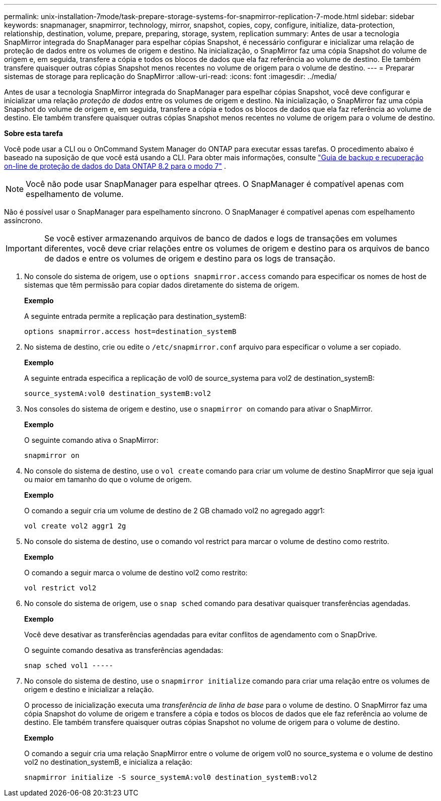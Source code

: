 ---
permalink: unix-installation-7mode/task-prepare-storage-systems-for-snapmirror-replication-7-mode.html 
sidebar: sidebar 
keywords: snapmanager, snapmirror, technology, mirror, snapshot, copies, copy, configure, initialize, data-protection, relationship, destination, volume, prepare, preparing, storage, system, replication 
summary: Antes de usar a tecnologia SnapMirror integrada do SnapManager para espelhar cópias Snapshot, é necessário configurar e inicializar uma relação de proteção de dados entre os volumes de origem e destino. Na inicialização, o SnapMirror faz uma cópia Snapshot do volume de origem e, em seguida, transfere a cópia e todos os blocos de dados que ela faz referência ao volume de destino. Ele também transfere quaisquer outras cópias Snapshot menos recentes no volume de origem para o volume de destino. 
---
= Preparar sistemas de storage para replicação do SnapMirror
:allow-uri-read: 
:icons: font
:imagesdir: ../media/


[role="lead"]
Antes de usar a tecnologia SnapMirror integrada do SnapManager para espelhar cópias Snapshot, você deve configurar e inicializar uma relação _proteção de dados_ entre os volumes de origem e destino. Na inicialização, o SnapMirror faz uma cópia Snapshot do volume de origem e, em seguida, transfere a cópia e todos os blocos de dados que ela faz referência ao volume de destino. Ele também transfere quaisquer outras cópias Snapshot menos recentes no volume de origem para o volume de destino.

*Sobre esta tarefa*

Você pode usar a CLI ou o OnCommand System Manager do ONTAP para executar essas tarefas. O procedimento abaixo é baseado na suposição de que você está usando a CLI. Para obter mais informações, consulte https://library.netapp.com/ecm/ecm_download_file/ECMP1368826["Guia de backup e recuperação on-line de proteção de dados do Data ONTAP 8.2 para o modo 7"^] .


NOTE: Você não pode usar SnapManager para espelhar qtrees. O SnapManager é compatível apenas com espelhamento de volume.

Não é possível usar o SnapManager para espelhamento síncrono. O SnapManager é compatível apenas com espelhamento assíncrono.


IMPORTANT: Se você estiver armazenando arquivos de banco de dados e logs de transações em volumes diferentes, você deve criar relações entre os volumes de origem e destino para os arquivos de banco de dados e entre os volumes de origem e destino para os logs de transação.

. No console do sistema de origem, use o `options snapmirror.access` comando para especificar os nomes de host de sistemas que têm permissão para copiar dados diretamente do sistema de origem.
+
*Exemplo*

+
A seguinte entrada permite a replicação para destination_systemB:

+
[listing]
----
options snapmirror.access host=destination_systemB
----
. No sistema de destino, crie ou edite o `/etc/snapmirror.conf` arquivo para especificar o volume a ser copiado.
+
*Exemplo*

+
A seguinte entrada especifica a replicação de vol0 de source_systema para vol2 de destination_systemB:

+
[listing]
----
source_systemA:vol0 destination_systemB:vol2
----
. Nos consoles do sistema de origem e destino, use o `snapmirror on` comando para ativar o SnapMirror.
+
*Exemplo*

+
O seguinte comando ativa o SnapMirror:

+
[listing]
----
snapmirror on
----
. No console do sistema de destino, use o `vol create` comando para criar um volume de destino SnapMirror que seja igual ou maior em tamanho do que o volume de origem.
+
*Exemplo*

+
O comando a seguir cria um volume de destino de 2 GB chamado vol2 no agregado aggr1:

+
[listing]
----
vol create vol2 aggr1 2g
----
. No console do sistema de destino, use o comando vol restrict para marcar o volume de destino como restrito.
+
*Exemplo*

+
O comando a seguir marca o volume de destino vol2 como restrito:

+
[listing]
----
vol restrict vol2
----
. No console do sistema de origem, use o `snap sched` comando para desativar quaisquer transferências agendadas.
+
*Exemplo*

+
Você deve desativar as transferências agendadas para evitar conflitos de agendamento com o SnapDrive.

+
O seguinte comando desativa as transferências agendadas:

+
[listing]
----
snap sched vol1 -----
----
. No console do sistema de destino, use o `snapmirror initialize` comando para criar uma relação entre os volumes de origem e destino e inicializar a relação.
+
O processo de inicialização executa uma _transferência de linha de base_ para o volume de destino. O SnapMirror faz uma cópia Snapshot do volume de origem e transfere a cópia e todos os blocos de dados que ele faz referência ao volume de destino. Ele também transfere quaisquer outras cópias Snapshot no volume de origem para o volume de destino.

+
*Exemplo*

+
O comando a seguir cria uma relação SnapMirror entre o volume de origem vol0 no source_systema e o volume de destino vol2 no destination_systemB, e inicializa a relação:

+
[listing]
----
snapmirror initialize -S source_systemA:vol0 destination_systemB:vol2
----

